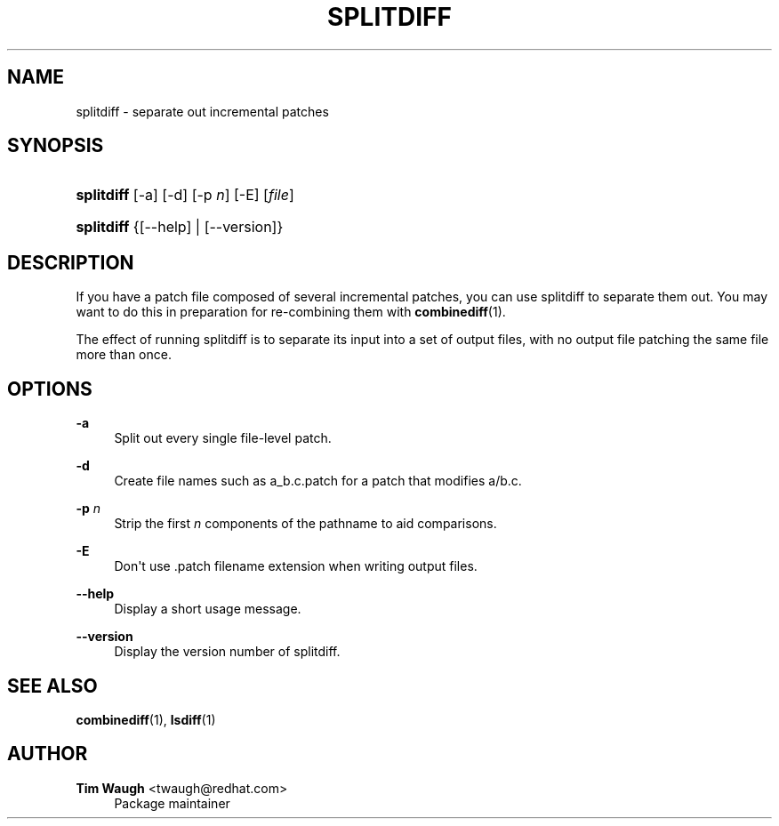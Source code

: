 '\" t
.\"     Title: splitdiff
.\"    Author: 
.\" Generator: DocBook XSL Stylesheets v1.76.1 <http://docbook.sf.net/>
.\"      Date: 25 May 2011
.\"    Manual: Man pages
.\"    Source: patchutils
.\"  Language: English
.\"
.TH "SPLITDIFF" "1" "25 May 2011" "patchutils" "Man pages"
.\" -----------------------------------------------------------------
.\" * Define some portability stuff
.\" -----------------------------------------------------------------
.\" ~~~~~~~~~~~~~~~~~~~~~~~~~~~~~~~~~~~~~~~~~~~~~~~~~~~~~~~~~~~~~~~~~
.\" http://bugs.debian.org/507673
.\" http://lists.gnu.org/archive/html/groff/2009-02/msg00013.html
.\" ~~~~~~~~~~~~~~~~~~~~~~~~~~~~~~~~~~~~~~~~~~~~~~~~~~~~~~~~~~~~~~~~~
.ie \n(.g .ds Aq \(aq
.el       .ds Aq '
.\" -----------------------------------------------------------------
.\" * set default formatting
.\" -----------------------------------------------------------------
.\" disable hyphenation
.nh
.\" disable justification (adjust text to left margin only)
.ad l
.\" -----------------------------------------------------------------
.\" * MAIN CONTENT STARTS HERE *
.\" -----------------------------------------------------------------
.SH "NAME"
splitdiff \- separate out incremental patches
.SH "SYNOPSIS"
.HP \w'\fBsplitdiff\fR\ 'u
\fBsplitdiff\fR [\-a] [\-d] [\-p\ \fIn\fR] [\-E] [\fIfile\fR]
.HP \w'\fBsplitdiff\fR\ 'u
\fBsplitdiff\fR {[\-\-help] | [\-\-version]}
.SH "DESCRIPTION"
.PP
If you have a patch file composed of several incremental patches, you can use splitdiff to separate them out\&. You may want to do this in preparation for re\-combining them with
\fBcombinediff\fR(1)\&.
.PP
The effect of running splitdiff is to separate its input into a set of output files, with no output file patching the same file more than once\&.
.SH "OPTIONS"
.PP
\fB\-a\fR
.RS 4
Split out every single file\-level patch\&.
.RE
.PP
\fB\-d\fR
.RS 4
Create file names such as
a_b\&.c\&.patch
for a patch that modifies
a/b\&.c\&.
.RE
.PP
\fB\-p\fR \fIn\fR
.RS 4
Strip the first
\fIn\fR
components of the pathname to aid comparisons\&.
.RE
.PP
\fB\-E\fR
.RS 4
Don\*(Aqt use \&.patch filename extension when writing output files\&.
.RE
.PP
\fB\-\-help\fR
.RS 4
Display a short usage message\&.
.RE
.PP
\fB\-\-version\fR
.RS 4
Display the version number of splitdiff\&.
.RE
.SH "SEE ALSO"
.PP
\fBcombinediff\fR(1),
\fBlsdiff\fR(1)
.SH "AUTHOR"
.PP
\fBTim Waugh\fR <\&twaugh@redhat.com\&>
.RS 4
Package maintainer
.RE
